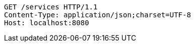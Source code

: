 [source,http,options="nowrap"]
----
GET /services HTTP/1.1
Content-Type: application/json;charset=UTF-8
Host: localhost:8080

----